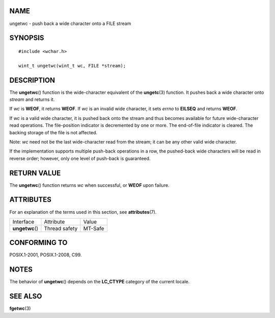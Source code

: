 NAME
====

ungetwc - push back a wide character onto a FILE stream

SYNOPSIS
========

::

   #include <wchar.h>

   wint_t ungetwc(wint_t wc, FILE *stream);

DESCRIPTION
===========

The **ungetwc**\ () function is the wide-character equivalent of the
**ungetc**\ (3) function. It pushes back a wide character onto *stream*
and returns it.

If *wc* is **WEOF**, it returns **WEOF**. If *wc* is an invalid wide
character, it sets *errno* to **EILSEQ** and returns **WEOF**.

If *wc* is a valid wide character, it is pushed back onto the stream and
thus becomes available for future wide-character read operations. The
file-position indicator is decremented by one or more. The end-of-file
indicator is cleared. The backing storage of the file is not affected.

Note: *wc* need not be the last wide-character read from the stream; it
can be any other valid wide character.

If the implementation supports multiple push-back operations in a row,
the pushed-back wide characters will be read in reverse order; however,
only one level of push-back is guaranteed.

RETURN VALUE
============

The **ungetwc**\ () function returns *wc* when successful, or **WEOF**
upon failure.

ATTRIBUTES
==========

For an explanation of the terms used in this section, see
**attributes**\ (7).

=============== ============= =======
Interface       Attribute     Value
**ungetwc**\ () Thread safety MT-Safe
=============== ============= =======

CONFORMING TO
=============

POSIX.1-2001, POSIX.1-2008, C99.

NOTES
=====

The behavior of **ungetwc**\ () depends on the **LC_CTYPE** category of
the current locale.

SEE ALSO
========

**fgetwc**\ (3)
